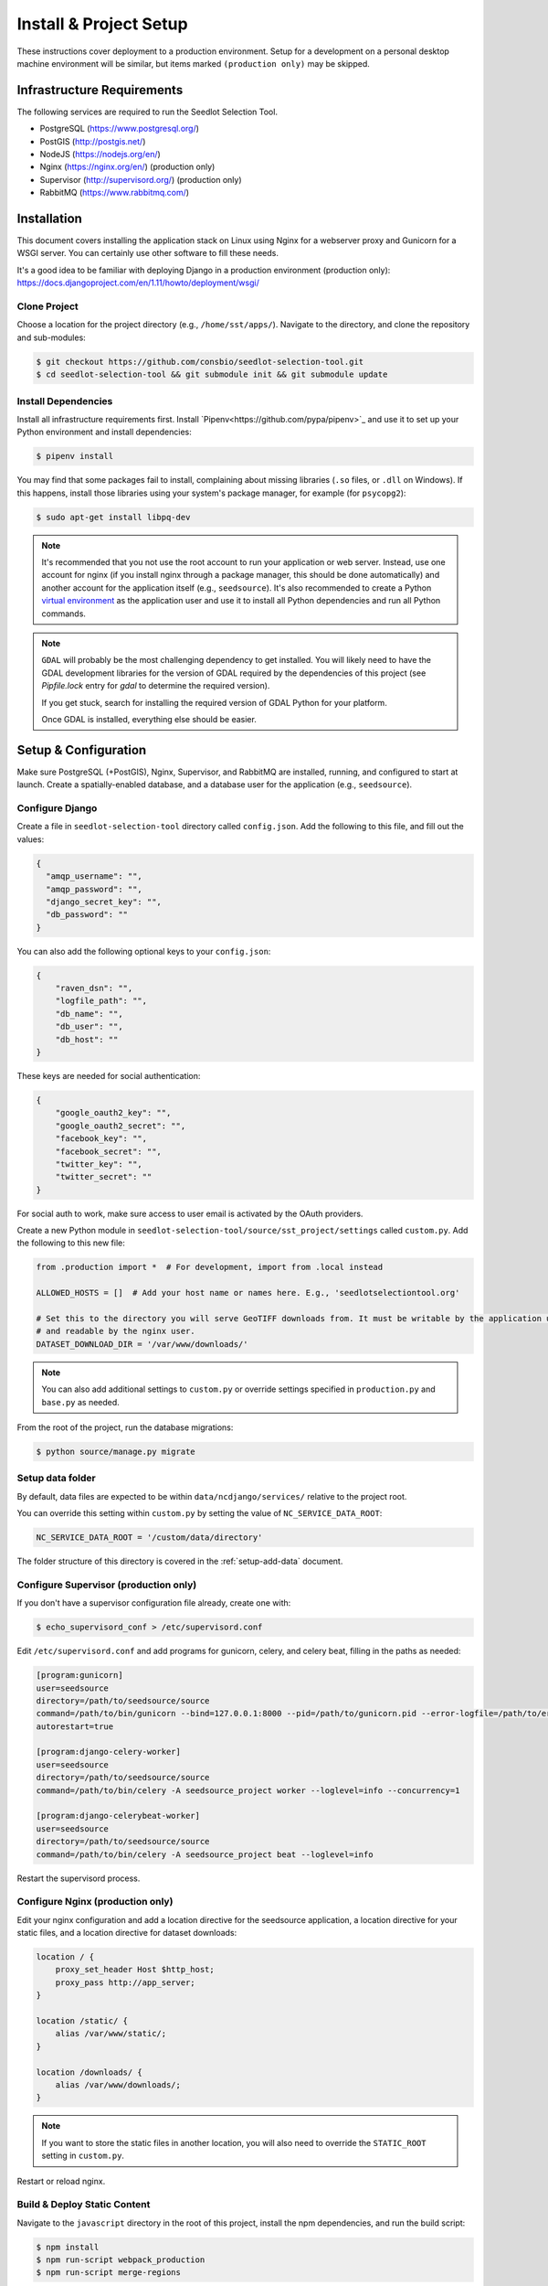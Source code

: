 .. _setup-install:

Install & Project Setup
=======================

These instructions cover deployment to a production environment. Setup for a development on a personal desktop machine
environment will be similar, but items marked ``(production only)`` may be skipped.

Infrastructure Requirements
---------------------------

The following services are required to run the Seedlot Selection Tool.

* PostgreSQL (https://www.postgresql.org/)
* PostGIS (http://postgis.net/)
* NodeJS (https://nodejs.org/en/)
* Nginx (https://nginx.org/en/) (production only)
* Supervisor (http://supervisord.org/) (production only)
* RabbitMQ (https://www.rabbitmq.com/)

Installation
------------

This document covers installing the application stack on Linux using Nginx for a webserver proxy and Gunicorn for a
WSGI server. You can certainly use other software to fill these needs.

It's a good idea to be familiar with deploying Django in a production environment (production only):
https://docs.djangoproject.com/en/1.11/howto/deployment/wsgi/

Clone Project
^^^^^^^^^^^^^^^

Choose a location for the project directory (e.g., ``/home/sst/apps/``). Navigate to the directory, and clone the
repository and sub-modules:

.. code-block:: text

    $ git checkout https://github.com/consbio/seedlot-selection-tool.git
    $ cd seedlot-selection-tool && git submodule init && git submodule update

Install Dependencies
^^^^^^^^^^^^^^^^^^^^

Install all infrastructure requirements first. Install `Pipenv<https://github.com/pypa/pipenv>`_ and use it to set up
your Python environment and install dependencies:

.. code-block:: text

    $ pipenv install

You may find that some packages fail to install, complaining about missing libraries
(``.so`` files, or ``.dll`` on Windows). If this happens, install those libraries using your system's package manager,
for example (for ``psycopg2``):

.. code-block:: text

    $ sudo apt-get install libpq-dev

.. note::

    It's recommended that you not use the root account to run your application or web server. Instead, use one account
    for nginx (if you install nginx through a package manager, this should be done automatically) and another account
    for the application itself (e.g., ``seedsource``). It's also recommended to create a Python `virtual environment
    <https://virtualenv.pypa.io/en/stable/>`_ as the application user and use it to install all Python dependencies and
    run all Python commands.

.. note::

    ``GDAL`` will probably be the most challenging dependency to get installed. You will likely need to have the GDAL
    development libraries for the version of GDAL required by the dependencies of this project (see `Pipfile.lock` entry
    for `gdal` to determine the required version).

    If you get stuck, search for installing the required version of GDAL Python for your platform.

    Once GDAL is installed, everything else should be easier.

Setup & Configuration
---------------------

Make sure PostgreSQL (+PostGIS), Nginx, Supervisor, and RabbitMQ are installed, running, and configured to start at
launch. Create a spatially-enabled database, and a database user for the application (e.g., ``seedsource``).

Configure Django
^^^^^^^^^^^^^^^^

Create a file in ``seedlot-selection-tool`` directory called ``config.json``. Add the following to this file,
and fill out the values:

.. code-block:: json

    {
      "amqp_username": "",
      "amqp_password": "",
      "django_secret_key": "",
      "db_password": ""
    }

You can also add the following optional keys to your ``config.json``:

.. code-block:: json

    {
        "raven_dsn": "",
        "logfile_path": "",
        "db_name": "",
        "db_user": "",
        "db_host": ""
    }

These keys are needed for social authentication:

.. code-block:: json

    {
        "google_oauth2_key": "",
        "google_oauth2_secret": "",
        "facebook_key": "",
        "facebook_secret": "",
        "twitter_key": "",
        "twitter_secret": ""
    }

For social auth to work, make sure access to user email is activated by the OAuth providers.

Create a new Python module in ``seedlot-selection-tool/source/sst_project/settings`` called ``custom.py``. Add
the following to this new file:

.. code-block:: python

    from .production import *  # For development, import from .local instead

    ALLOWED_HOSTS = []  # Add your host name or names here. E.g., 'seedlotselectiontool.org'

    # Set this to the directory you will serve GeoTIFF downloads from. It must be writable by the application user
    # and readable by the nginx user.
    DATASET_DOWNLOAD_DIR = '/var/www/downloads/'

.. note::

    You can also add additional settings to ``custom.py`` or override settings specified in ``production.py`` and
    ``base.py`` as needed.

From the root of the project, run the database migrations:

.. code-block:: text

    $ python source/manage.py migrate


Setup data folder
^^^^^^^^^^^^^^^^^

By default, data files are expected to be within ``data/ncdjango/services/`` relative to the project root.

You can override this setting within ``custom.py`` by setting the value of ``NC_SERVICE_DATA_ROOT``:

.. code-block:: python

    NC_SERVICE_DATA_ROOT = '/custom/data/directory'

The folder structure of this directory is covered in the :ref:`setup-add-data` document.

Configure Supervisor (production only)
^^^^^^^^^^^^^^^^^^^^

If you don't have a supervisor configuration file already, create one with:

.. code-block:: text

    $ echo_supervisord_conf > /etc/supervisord.conf

Edit ``/etc/supervisord.conf`` and add programs for gunicorn, celery, and celery beat, filling in the paths as needed:

.. code-block:: ini

    [program:gunicorn]
    user=seedsource
    directory=/path/to/seedsource/source
    command=/path/to/bin/gunicorn --bind=127.0.0.1:8000 --pid=/path/to/gunicorn.pid --error-logfile=/path/to/error.log --timeout=180 --graceful-timeout=180 --workers=4 seedsource_project.wsgi:application
    autorestart=true

    [program:django-celery-worker]
    user=seedsource
    directory=/path/to/seedsource/source
    command=/path/to/bin/celery -A seedsource_project worker --loglevel=info --concurrency=1

    [program:django-celerybeat-worker]
    user=seedsource
    directory=/path/to/seedsource/source
    command=/path/to/bin/celery -A seedsource_project beat --loglevel=info

Restart the supervisord process.

Configure Nginx (production only)
^^^^^^^^^^^^^^^

Edit your nginx configuration and add a location directive for the seedsource application, a location
directive for your static files, and a location directive for dataset downloads:

.. code-block:: nginx

    location / {
        proxy_set_header Host $http_host;
        proxy_pass http://app_server;
    }

    location /static/ {
        alias /var/www/static/;
    }

    location /downloads/ {
        alias /var/www/downloads/;
    }

.. note::

    If you want to store the static files in another location, you will also need to override the ``STATIC_ROOT``
    setting in ``custom.py``.

Restart or reload nginx.

Build & Deploy Static Content
^^^^^^^^^^^^^^^^^^^^^^^^^^^^^

Navigate to the ``javascript`` directory in the root of this project, install the npm dependencies, and run the build script:

.. code-block:: text

    $ npm install
    $ npm run-script webpack_production
    $ npm run-script merge-regions

If you are running a local development environment, instead of the above, run ``npm start``:

.. code-block:: text

    $ npm install
    $ npm merge-regions
    $ npm start

One this completes, navigate to the ``source`` folder and run the ``collectstatic`` manage command (production only):

.. code-block:: text

    $ python manage.py collectstatic

You should now be able to access the tool at ``http://<your-server>/sst/``. Of course, for it to be useful, you will
need data. This is covered in the :ref:`setup-add-data` document.
